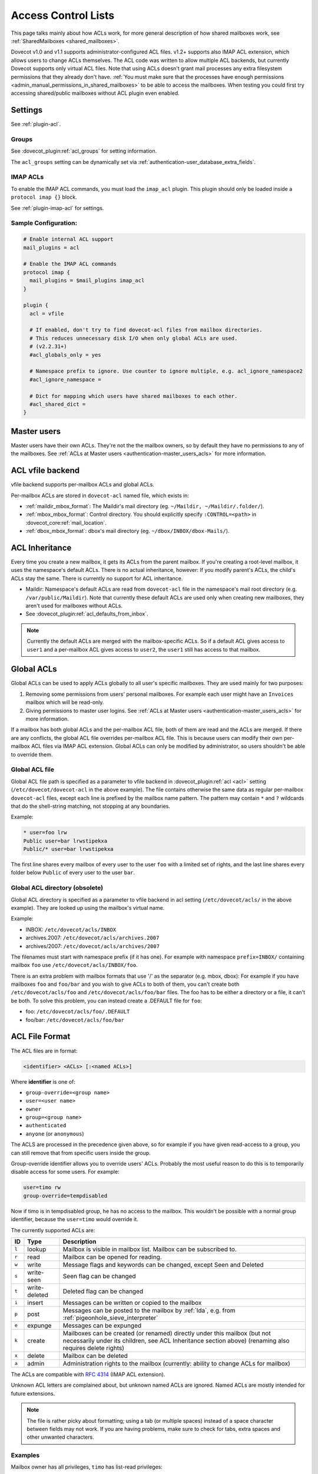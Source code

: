 .. _acl:

====================
Access Control Lists
====================

This page talks mainly about how ACLs work, for more general description of how
shared mailboxes work, see :ref:`SharedMailboxes <shared_mailboxes>`.

Dovecot v1.0 and v1.1 supports administrator-configured ACL files. v1.2+
supports also IMAP ACL extension, which allows users to change ACLs themselves.
The ACL code was written to allow multiple ACL backends, but currently Dovecot
supports only virtual ACL files. Note that using ACLs doesn't grant mail
processes any extra filesystem permissions that they already don't have.
:ref:`You must make sure that the processes have enough permissions
<admin_manual_permissions_in_shared_mailboxes>` to be able to access
the mailboxes. When testing you could first try accessing shared/public
mailboxes without ACL plugin even enabled.

Settings
========

See :ref:`plugin-acl`.

Groups
^^^^^^

See :dovecot_plugin:ref:`acl_groups` for setting information.

The ``acl_groups`` setting can be dynamically set via
:ref:`authentication-user_database_extra_fields`.

.. _acl-imap_acl:

IMAP ACLs
^^^^^^^^^

To enable the IMAP ACL commands, you must load the ``imap_acl`` plugin. This
plugin should only be loaded inside a ``protocol imap {}`` block.

See :ref:`plugin-imap-acl` for settings.

Sample Configuration:
^^^^^^^^^^^^^^^^^^^^^

.. code-block:: none

  # Enable internal ACL support
  mail_plugins = acl

  # Enable the IMAP ACL commands
  protocol imap {
    mail_plugins = $mail_plugins imap_acl
  }

  plugin {
    acl = vfile

    # If enabled, don't try to find dovecot-acl files from mailbox directories.
    # This reduces unnecessary disk I/O when only global ACLs are used.
    # (v2.2.31+)
    #acl_globals_only = yes

    # Namespace prefix to ignore. Use counter to ignore multiple, e.g. acl_ignore_namespace2
    #acl_ignore_namespace =

    # Dict for mapping which users have shared mailboxes to each other.
    #acl_shared_dict =
  }


Master users
============

Master users have their own ACLs. They're not the the mailbox owners, so by
default they have no permissions to any of the mailboxes. See
:ref:`ACLs at Master users <authentication-master_users_acls>` for more
information.

ACL vfile backend
=================

vfile backend supports per-mailbox ACLs and global ACLs.

Per-mailbox ACLs are stored in ``dovecot-acl`` named file, which exists in:

* :ref:`maildir_mbox_format`: The Maildir's mail directory (eg. ``~/Maildir,
  ~/Maildir/.folder/``).
* :ref:`mbox_mbox_format`: Control directory. You should explicitly specify
  ``:CONTROL=<path>`` in :dovecot_core:ref:`mail_location`.
* :ref:`dbox_mbox_format`: dbox's mail directory (eg.
  ``~/dbox/INBOX/dbox-Mails/``).

ACL Inheritance
===============

Every time you create a new mailbox, it gets its ACLs from the parent mailbox.
If you're creating a root-level mailbox, it uses the namespace's default ACLs.
There is no actual inheritance, however: If you modify parent's ACLs, the
child's ACLs stay the same. There is currently no support for ACL inheritance.

* Maildir: Namespace's default ACLs are read from ``dovecot-acl`` file in the
  namespace's mail root directory (e.g. ``/var/public/Maildir``). Note that
  currently these default ACLs are used only when creating new mailboxes, they
  aren't used for mailboxes without ACLs.

* See :dovecot_plugin:ref:`acl_defaults_from_inbox`.

.. NOTE::

  Currently the default ACLs are merged with the mailbox-specific ACLs. So if a
  default ACL gives access to ``user1`` and a per-mailbox ACL gives access to
  ``user2``, the ``user1`` still has access to that mailbox.

Global ACLs
===========

Global ACLs can be used to apply ACLs globally to all user's specific
mailboxes. They are used mainly for two purposes:

1. Removing some permissions from users' personal mailboxes. For example each
   user might have an ``Invoices`` mailbox which will be read-only.
2. Giving permissions to master user logins. See
   :ref:`ACLs at Master users <authentication-master_users_acls>` for more information.

If a mailbox has both global ACLs and the per-mailbox ACL file, both of them
are read and the ACLs are merged. If there are any conflicts, the global ACL
file overrides per-mailbox ACL file. This is because users can modify their own
per-mailbox ACL files via IMAP ACL extension. Global ACLs can only be modified
by administrator, so users shouldn't be able to override them.

Global ACL file
^^^^^^^^^^^^^^^

.. versionadded:: v2.2.11

Global ACL file path is specified as a parameter to vfile backend in :dovecot_plugin:ref:`acl <acl>`
setting (``/etc/dovecot/dovecot-acl`` in the above example). The file contains
otherwise the same data as regular per-mailbox ``dovecot-acl`` files, except
each line is prefixed by the mailbox name pattern. The pattern may contain
``*`` and ``?`` wildcards that do the shell-string matching, not stopping
at any boundaries.


Example:

.. code-block:: none

  * user=foo lrw
  Public user=bar lrwstipekxa
  Public/* user=bar lrwstipekxa

The first line shares every mailbox of every user to the user ``foo`` with a
limited set of rights, and the last line shares every folder below ``Public``
of every user to the user ``bar``.

Global ACL directory (obsolete)
^^^^^^^^^^^^^^^^^^^^^^^^^^^^^^^

Global ACL directory is specified as a parameter to vfile backend in acl
setting (``/etc/dovecot/acls/`` in the above example). They are looked up using
the mailbox's virtual name.

Example:

* INBOX: ``/etc/dovecot/acls/INBOX``
* archives.2007: ``/etc/dovecot/acls/archives.2007``
* archives/2007: ``/etc/dovecot/acls/archives/2007``

The filenames must start with namespace prefix (if it has one). For example
with namespace ``prefix=INBOX/`` containing mailbox ``foo`` use
``/etc/dovecot/acls/INBOX/foo``.

There is an extra problem with mailbox formats that use '/' as the separator
(e.g. mbox, dbox): For example if you have mailboxes ``foo`` and ``foo/bar`` and
you wish to give ACLs to both of them, you can't create both
``/etc/dovecot/acls/foo`` and ``/etc/dovecot/acls/foo/bar`` files. The foo has
to be either a directory or a file, it can't be both. To solve this problem,
you can instead create a .DEFAULT file for ``foo``:

* foo: ``/etc/dovecot/acls/foo/.DEFAULT``
* foo/bar: ``/etc/dovecot/acls/foo/bar``

ACL File Format
===============

The ACL files are in format:

.. code-block:: none

   <identifier> <ACLs> [:<named ACLs>]

Where **identifier** is one of:

* ``group-override=<group name>``
* ``user=<user name>``
* ``owner``
* ``group=<group name>``
* ``authenticated``
* ``anyone`` (or ``anonymous``)

The ACLS are processed in the precedence given above, so for example if you
have given read-access to a group, you can still remove that from specific
users inside the group.

Group-override identifier allows you to override users' ACLs. Probably the most
useful reason to do this is to temporarily disable access for some users. For
example:

.. code-block:: none

  user=timo rw
  group-override=tempdisabled

Now if timo is in tempdisabled group, he has no access to the mailbox. This
wouldn't be possible with a normal group identifier, because the ``user=timo``
would override it.

The currently supported ACLs are:

======== =============== ======================================================================================================================================================================================
ID       Type                Description
======== =============== ======================================================================================================================================================================================
``l``     lookup          Mailbox is visible in mailbox list. Mailbox can be subscribed to.
``r``     read            Mailbox can be opened for reading.
``w``     write           Message flags and keywords can be changed, except \Seen and \Deleted
``s``     write-seen      \Seen flag can be changed
``t``     write-deleted   \Deleted flag can be changed
``i``     insert          Messages can be written or copied to the mailbox
``p``     post            Messages can be posted to the mailbox by :ref:`lda`, e.g. from :ref:`pigeonhole_sieve_interpreter`
``e``     expunge         Messages can be expunged
``k``     create          Mailboxes can be created (or renamed) directly under this mailbox (but not necessarily under its children, see ACL Inheritance section above) (renaming also requires delete rights)
``x``     delete          Mailbox can be deleted
``a``     admin           Administration rights to the mailbox (currently: ability to change ACLs for mailbox)
======== =============== ======================================================================================================================================================================================

The ACLs are compatible with :rfc:`4314` (IMAP ACL extension).

Unknown ACL letters are complained about, but unknown named ACLs are ignored.
Named ACLs are mostly intended for future extensions.

.. Note::

  The file is rather picky about formatting; using a tab (or multiple spaces)
  instead of a space character between fields may not work. If you are having
  problems, make sure to check for tabs, extra spaces and other unwanted
  characters.

Examples
^^^^^^^^

Mailbox owner has all privileges, ``timo`` has list-read privileges:

.. code-block:: none

  owner lrwstipekxa
  user=timo lr

Allow everyone to list and read a public mailbox (public namespace has no
owner):

.. code-block:: none

  anyone lr

Prevent all users from deleting their Spam folder (notice no x flag)

.. code-block:: none

  INBOX.Spam owner lrwstipeka

List Cache
==========

``dovecot-acl-list`` file lists all mailboxes that have ``l`` rights assigned.
If you manually add/edit ``dovecot-acl`` files, you may need to delete the
``dovecot-acl-list`` to get the mailboxes visible.

Dictionaries
============

In order for an ACL to be fully useful, it has to be communicated to IMAP
clients. For example, if you use ACL to share a mailbox to another user, the
client has to be explicitly told to check out the other user's mailbox too, as
that one is shared.

Placing the ACL file makes the ACL effective, but Dovecot doesn't take care of
the user to shared mailboxes mapping out of the box, and as a result, it won't
publish shared mailboxes to clients if this is not set up. You have to
configure this manually by defining an appropriate :ref:`dictionary <dict>` to
store the map using :dovecot_plugin:ref:`acl_shared_dict setting <acl_shared_dict>`.

.. code::

   plugin {
      acl_shared_dict = file:/var/lib/dovecot/dovecot-acl.db
   }
